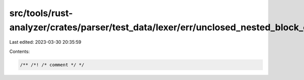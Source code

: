 src/tools/rust-analyzer/crates/parser/test_data/lexer/err/unclosed_nested_block_comment_partially.rs
====================================================================================================

Last edited: 2023-03-30 20:35:59

Contents:

.. code-block:: rs

    /** /*! /* comment */ */


